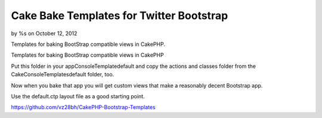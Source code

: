 Cake Bake Templates for Twitter Bootstrap
=========================================

by %s on October 12, 2012

Templates for baking BootStrap compatible views in CakePHP.

Templates for baking BootStrap compatible views in CakePHP

Put this folder in your app\Console\Template\default and copy the
actions and classes folder from the Cake\Console\Templates\default
folder, too.

Now when you bake that app you will get custom views that make a
reasonably decent Bootstrap app.

Use the default.ctp layout file as a good starting point.

`https://github.com/vz28bh/CakePHP-Bootstrap-Templates`_


.. _https://github.com/vz28bh/CakePHP-Bootstrap-Templates: https://github.com/vz28bh/CakePHP-Bootstrap-Templates
.. meta::
    :title: Cake Bake Templates for Twitter Bootstrap
    :description: CakePHP Article related to bootstrap bake templates,Snippets
    :keywords: bootstrap bake templates,Snippets
    :copyright: Copyright 2012 
    :category: snippets

